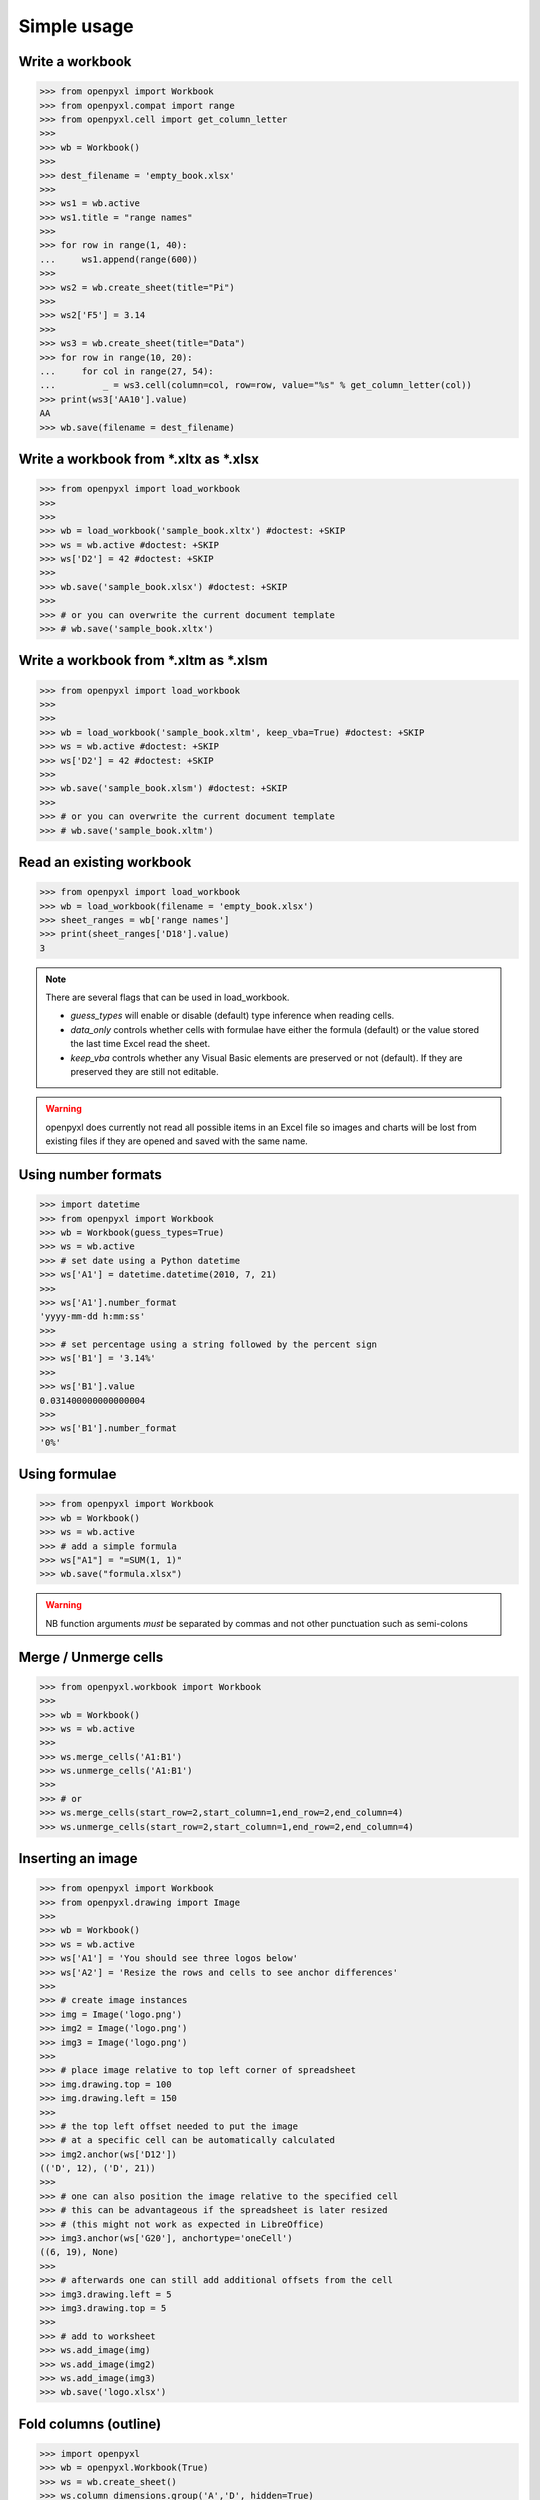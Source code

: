 Simple usage
============

Write a workbook
----------------
.. :: doctest

>>> from openpyxl import Workbook
>>> from openpyxl.compat import range
>>> from openpyxl.cell import get_column_letter
>>>
>>> wb = Workbook()
>>>
>>> dest_filename = 'empty_book.xlsx'
>>>
>>> ws1 = wb.active
>>> ws1.title = "range names"
>>>
>>> for row in range(1, 40):
...     ws1.append(range(600))
>>>
>>> ws2 = wb.create_sheet(title="Pi")
>>>
>>> ws2['F5'] = 3.14
>>>
>>> ws3 = wb.create_sheet(title="Data")
>>> for row in range(10, 20):
...     for col in range(27, 54):
...         _ = ws3.cell(column=col, row=row, value="%s" % get_column_letter(col))
>>> print(ws3['AA10'].value)
AA
>>> wb.save(filename = dest_filename)


Write a workbook from \*.xltx as \*.xlsx
----------------------------------------
.. ::doctest

>>> from openpyxl import load_workbook
>>>
>>>
>>> wb = load_workbook('sample_book.xltx') #doctest: +SKIP
>>> ws = wb.active #doctest: +SKIP
>>> ws['D2'] = 42 #doctest: +SKIP
>>>
>>> wb.save('sample_book.xlsx') #doctest: +SKIP
>>>
>>> # or you can overwrite the current document template
>>> # wb.save('sample_book.xltx')


Write a workbook from \*.xltm as \*.xlsm
----------------------------------------
.. ::doctest

>>> from openpyxl import load_workbook
>>>
>>>
>>> wb = load_workbook('sample_book.xltm', keep_vba=True) #doctest: +SKIP
>>> ws = wb.active #doctest: +SKIP
>>> ws['D2'] = 42 #doctest: +SKIP
>>>
>>> wb.save('sample_book.xlsm') #doctest: +SKIP
>>>
>>> # or you can overwrite the current document template
>>> # wb.save('sample_book.xltm')


Read an existing workbook
-------------------------
.. :: doctest

>>> from openpyxl import load_workbook
>>> wb = load_workbook(filename = 'empty_book.xlsx')
>>> sheet_ranges = wb['range names']
>>> print(sheet_ranges['D18'].value)
3


.. note ::

    There are several flags that can be used in load_workbook.

    - `guess_types` will enable or disable (default) type inference when
      reading cells.

    - `data_only` controls whether cells with formulae have either the
      formula (default) or the value stored the last time Excel read the sheet.

    - `keep_vba` controls whether any Visual Basic elements are preserved or
      not (default). If they are preserved they are still not editable.


.. warning ::

    openpyxl does currently not read all possible items in an Excel file so
    images and charts will be lost from existing files if they are opened and
    saved with the same name.


Using number formats
--------------------
.. :: doctest

>>> import datetime
>>> from openpyxl import Workbook
>>> wb = Workbook(guess_types=True)
>>> ws = wb.active
>>> # set date using a Python datetime
>>> ws['A1'] = datetime.datetime(2010, 7, 21)
>>>
>>> ws['A1'].number_format
'yyyy-mm-dd h:mm:ss'
>>>
>>> # set percentage using a string followed by the percent sign
>>> ws['B1'] = '3.14%'
>>>
>>> ws['B1'].value
0.031400000000000004
>>>
>>> ws['B1'].number_format
'0%'


Using formulae
--------------
.. :: doctest

>>> from openpyxl import Workbook
>>> wb = Workbook()
>>> ws = wb.active
>>> # add a simple formula
>>> ws["A1"] = "=SUM(1, 1)"
>>> wb.save("formula.xlsx")

.. warning::
    NB function arguments *must* be separated by commas and not other
    punctuation such as semi-colons


Merge / Unmerge cells
---------------------
.. :: doctest

>>> from openpyxl.workbook import Workbook
>>>
>>> wb = Workbook()
>>> ws = wb.active
>>>
>>> ws.merge_cells('A1:B1')
>>> ws.unmerge_cells('A1:B1')
>>>
>>> # or
>>> ws.merge_cells(start_row=2,start_column=1,end_row=2,end_column=4)
>>> ws.unmerge_cells(start_row=2,start_column=1,end_row=2,end_column=4)


Inserting an image
-------------------
.. :: doctest

>>> from openpyxl import Workbook
>>> from openpyxl.drawing import Image
>>>
>>> wb = Workbook()
>>> ws = wb.active
>>> ws['A1'] = 'You should see three logos below'
>>> ws['A2'] = 'Resize the rows and cells to see anchor differences'
>>>
>>> # create image instances
>>> img = Image('logo.png')
>>> img2 = Image('logo.png')
>>> img3 = Image('logo.png')
>>>
>>> # place image relative to top left corner of spreadsheet
>>> img.drawing.top = 100
>>> img.drawing.left = 150
>>>
>>> # the top left offset needed to put the image
>>> # at a specific cell can be automatically calculated
>>> img2.anchor(ws['D12'])
(('D', 12), ('D', 21))
>>>
>>> # one can also position the image relative to the specified cell
>>> # this can be advantageous if the spreadsheet is later resized
>>> # (this might not work as expected in LibreOffice)
>>> img3.anchor(ws['G20'], anchortype='oneCell')
((6, 19), None)
>>>
>>> # afterwards one can still add additional offsets from the cell
>>> img3.drawing.left = 5
>>> img3.drawing.top = 5
>>>
>>> # add to worksheet
>>> ws.add_image(img)
>>> ws.add_image(img2)
>>> ws.add_image(img3)
>>> wb.save('logo.xlsx')


Fold columns (outline)
----------------------
.. :: doctest

>>> import openpyxl
>>> wb = openpyxl.Workbook(True)
>>> ws = wb.create_sheet()
>>> ws.column_dimensions.group('A','D', hidden=True)
>>> wb.save('group.xlsx')
